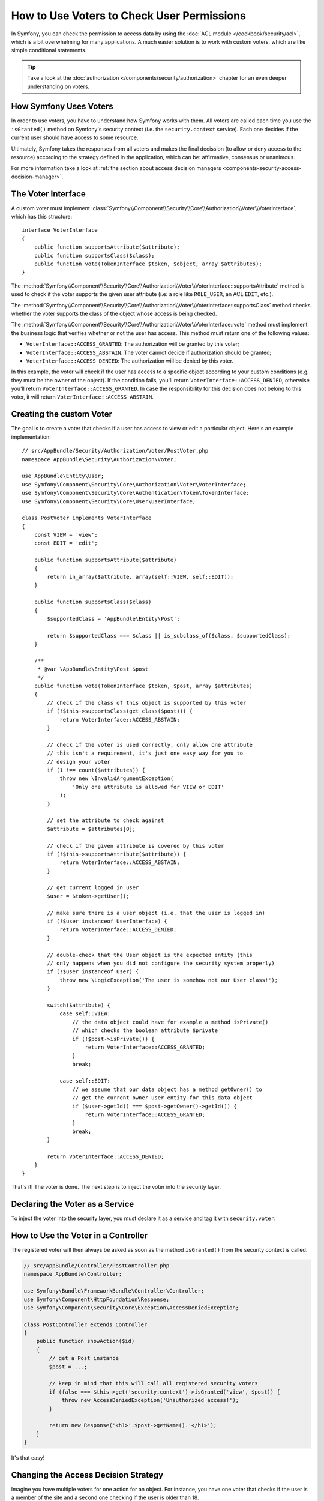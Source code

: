 .. index::
   single: Security; Data Permission
   single: Security: Voters

How to Use Voters to Check User Permissions
===========================================

In Symfony, you can check the permission to access data by using the
:doc:`ACL module </cookbook/security/acl>`, which is a bit overwhelming
for many applications. A much easier solution is to work with custom voters,
which are like simple conditional statements.

.. tip::

    Take a look at the
    :doc:`authorization </components/security/authorization>`
    chapter for an even deeper understanding on voters.

How Symfony Uses Voters
-----------------------

In order to use voters, you have to understand how Symfony works with them.
All voters are called each time you use the ``isGranted()`` method on Symfony's
security context (i.e. the ``security.context`` service). Each one decides
if the current user should have access to some resource.

Ultimately, Symfony takes the responses from all voters and makes the final
decission (to allow or deny access to the resource) according to the strategy defined
in the application, which can be: affirmative, consensus or unanimous.

For more information take a look at
:ref:`the section about access decision managers <components-security-access-decision-manager>`.

The Voter Interface
-------------------

A custom voter must implement
:class:`Symfony\\Component\\Security\\Core\\Authorization\\Voter\\VoterInterface`,
which has this structure::

    interface VoterInterface
    {
        public function supportsAttribute($attribute);
        public function supportsClass($class);
        public function vote(TokenInterface $token, $object, array $attributes);
    }

The :method:`Symfony\\Component\\Security\\Core\\Authorization\\Voter\\VoterInterface::supportsAttribute`
method is used to check if the voter supports the given user attribute (i.e:
a role like ``ROLE_USER``, an ACL ``EDIT``, etc.).

The :method:`Symfony\\Component\\Security\\Core\\Authorization\\Voter\\VoterInterface::supportsClass`
method checks whether the voter supports the class of the object whose
access is being checked.

The :method:`Symfony\\Component\\Security\\Core\\Authorization\\Voter\\VoterInterface::vote`
method must implement the business logic that verifies whether or not the
user has access. This method must return one of the following values:

* ``VoterInterface::ACCESS_GRANTED``: The authorization will be granted by this voter;
* ``VoterInterface::ACCESS_ABSTAIN``: The voter cannot decide if authorization should be granted;
* ``VoterInterface::ACCESS_DENIED``: The authorization will be denied by this voter.

In this example, the voter will check if the user has access to a specific
object according to your custom conditions (e.g. they must be the owner of
the object). If the condition fails, you'll return
``VoterInterface::ACCESS_DENIED``, otherwise you'll return
``VoterInterface::ACCESS_GRANTED``. In case the responsibility for this decision
does not belong to this voter, it will return ``VoterInterface::ACCESS_ABSTAIN``.

Creating the custom Voter
-------------------------

The goal is to create a voter that checks if a user has access to view or
edit a particular object. Here's an example implementation::

    // src/AppBundle/Security/Authorization/Voter/PostVoter.php
    namespace AppBundle\Security\Authorization\Voter;

    use AppBundle\Entity\User;
    use Symfony\Component\Security\Core\Authorization\Voter\VoterInterface;
    use Symfony\Component\Security\Core\Authentication\Token\TokenInterface;
    use Symfony\Component\Security\Core\User\UserInterface;

    class PostVoter implements VoterInterface
    {
        const VIEW = 'view';
        const EDIT = 'edit';

        public function supportsAttribute($attribute)
        {
            return in_array($attribute, array(self::VIEW, self::EDIT));
        }

        public function supportsClass($class)
        {
            $supportedClass = 'AppBundle\Entity\Post';

            return $supportedClass === $class || is_subclass_of($class, $supportedClass);
        }

        /**
         * @var \AppBundle\Entity\Post $post
         */
        public function vote(TokenInterface $token, $post, array $attributes)
        {
            // check if the class of this object is supported by this voter
            if (!$this->supportsClass(get_class($post))) {
                return VoterInterface::ACCESS_ABSTAIN;
            }

            // check if the voter is used correctly, only allow one attribute
            // this isn't a requirement, it's just one easy way for you to
            // design your voter
            if (1 !== count($attributes)) {
                throw new \InvalidArgumentException(
                    'Only one attribute is allowed for VIEW or EDIT'
                );
            }

            // set the attribute to check against
            $attribute = $attributes[0];

            // check if the given attribute is covered by this voter
            if (!$this->supportsAttribute($attribute)) {
                return VoterInterface::ACCESS_ABSTAIN;
            }

            // get current logged in user
            $user = $token->getUser();

            // make sure there is a user object (i.e. that the user is logged in)
            if (!$user instanceof UserInterface) {
                return VoterInterface::ACCESS_DENIED;
            }

            // double-check that the User object is the expected entity (this
            // only happens when you did not configure the security system properly)
            if (!$user instanceof User) {
                throw new \LogicException('The user is somehow not our User class!');
            }

            switch($attribute) {
                case self::VIEW:
                    // the data object could have for example a method isPrivate()
                    // which checks the boolean attribute $private
                    if (!$post->isPrivate()) {
                        return VoterInterface::ACCESS_GRANTED;
                    }
                    break;

                case self::EDIT:
                    // we assume that our data object has a method getOwner() to
                    // get the current owner user entity for this data object
                    if ($user->getId() === $post->getOwner()->getId()) {
                        return VoterInterface::ACCESS_GRANTED;
                    }
                    break;
            }

            return VoterInterface::ACCESS_DENIED;
        }
    }

That's it! The voter is done. The next step is to inject the voter into
the security layer.

Declaring the Voter as a Service
--------------------------------

To inject the voter into the security layer, you must declare it as a service
and tag it with ``security.voter``:

.. configuration-block::

    .. code-block:: yaml

        # app/config/services.yml
        services:
            security.access.post_voter:
                class:      AppBundle\Security\Authorization\Voter\PostVoter
                public:     false
                tags:
                    - { name: security.voter }

    .. code-block:: xml

        <!-- app/config/services.xml -->
        <?xml version="1.0" encoding="UTF-8" ?>
        <container xmlns="http://symfony.com/schema/dic/services"
            xmlns:xsi="http://www.w3.org/2001/XMLSchema-instance"
            xsi:schemaLocation="http://symfony.com/schema/dic/services
                http://symfony.com/schema/dic/services/services-1.0.xsd">

            <services>
                <service id="security.access.post_voter"
                    class="AppBundle\Security\Authorization\Voter\PostVoter"
                    public="false"
                >

                    <tag name="security.voter" />
                </service>
            </services>
        </container>

    .. code-block:: php

        // app/config/services.php
        use Symfony\Component\DependencyInjection\Definition;
        
        $definition = new Definition('AppBundle\Security\Authorization\Voter\PostVoter');
        $definition
            ->setPublic(false)
            ->addTag('security.voter')
        ;

        $container->setDefinition('security.access.post_voter', $definition);

How to Use the Voter in a Controller
------------------------------------

The registered voter will then always be asked as soon as the method ``isGranted()``
from the security context is called.

.. code-block:: php

    // src/AppBundle/Controller/PostController.php
    namespace AppBundle\Controller;

    use Symfony\Bundle\FrameworkBundle\Controller\Controller;
    use Symfony\Component\HttpFoundation\Response;
    use Symfony\Component\Security\Core\Exception\AccessDeniedException;

    class PostController extends Controller
    {
        public function showAction($id)
        {
            // get a Post instance
            $post = ...;

            // keep in mind that this will call all registered security voters
            if (false === $this->get('security.context')->isGranted('view', $post)) {
                throw new AccessDeniedException('Unauthorized access!');
            }

            return new Response('<h1>'.$post->getName().'</h1>');
        }
    }

It's that easy!

.. _security-voters-change-strategy:

Changing the Access Decision Strategy
-------------------------------------

Imagine you have multiple voters for one action for an object. For instance,
you have one voter that checks if the user is a member of the site and a second
one checking if the user is older than 18.

To handle these cases, the access decision manager uses an access decision
strategy. You can configure this to suite your needs. There are three
strategies available:

``affirmative`` (default)
    This grants access as soon as there is *one* voter granting access;

``consensus``
    This grants access if there are more voters granting access than denying;

``unanimous``
    This only grants access once *all* voters grant access.

In the above scenario, both voters should grant access in order to grant access
to the user to read the post. In this case, the default strategy is no longer
valid and ``unanimous`` should be used instead. You can set this in the
security configuration:

.. configuration-block::

    .. code-block:: yaml

        # app/config/security.yml
        security:
            access_decision_manager:
                strategy: unanimous

    .. code-block:: xml

        <!-- app/config/security.xml -->
        <?xml version="1.0" encoding="UTF-8" ?>
        <srv:container xmlns="http://symfony.com/schema/dic/security"
            xmlns:srv="http://symfony.com/schema/dic/services"
            xmlns:xsi="http://www.w3.org/2001/XMLSchema-instance"
            xsi:schemaLocation="http://symfony.com/schema/dic/services
                http://symfony.com/schema/dic/services/services-1.0.xsd"
        >

            <config>
                <access-decision-manager strategy="unanimous">
            </config>
        </srv:container>

    .. code-block:: php

        // app/config/security.php
        $container->loadFromExtension('security', array(
            'access_decision_manager' => array(
                'strategy' => 'unanimous',
            ),
        ));
